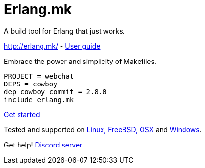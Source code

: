 = Erlang.mk

A build tool for Erlang that just works.

http://erlang.mk/ - http://erlang.mk/guide/[User guide]

Embrace the power and simplicity of Makefiles.

[source,make]
PROJECT = webchat
DEPS = cowboy
dep_cowboy_commit = 2.8.0
include erlang.mk

http://erlang.mk/guide/getting_started.html[Get started]

Tested and supported on
http://erlang.mk/guide/installation.html#_on_unix[Linux, FreeBSD, OSX]
and http://erlang.mk/guide/installation.html#_on_windows[Windows].

Get help! https://discord.gg/x25nNq2fFE[Discord server].
